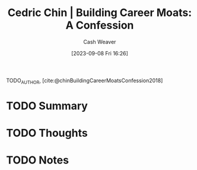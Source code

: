 :PROPERTIES:
:ROAM_REFS: [cite:@chinBuildingCareerMoatsConfession2018]
:ID:       2bf1c923-51e0-4e9f-99ef-3f0a43246526
:LAST_MODIFIED: [2023-09-08 Fri 16:26]
:END:
#+title: Cedric Chin | Building Career Moats: A Confession
#+hugo_custom_front_matter: :slug "2bf1c923-51e0-4e9f-99ef-3f0a43246526"
#+author: Cash Weaver
#+date: [2023-09-08 Fri 16:26]
#+filetags: :hastodo:reference:

TODO_AUTHOR, [cite:@chinBuildingCareerMoatsConfession2018]

* TODO Summary
* TODO Thoughts
* TODO Notes
#+print_bibliography:
* TODO [#2] Flashcards :noexport: